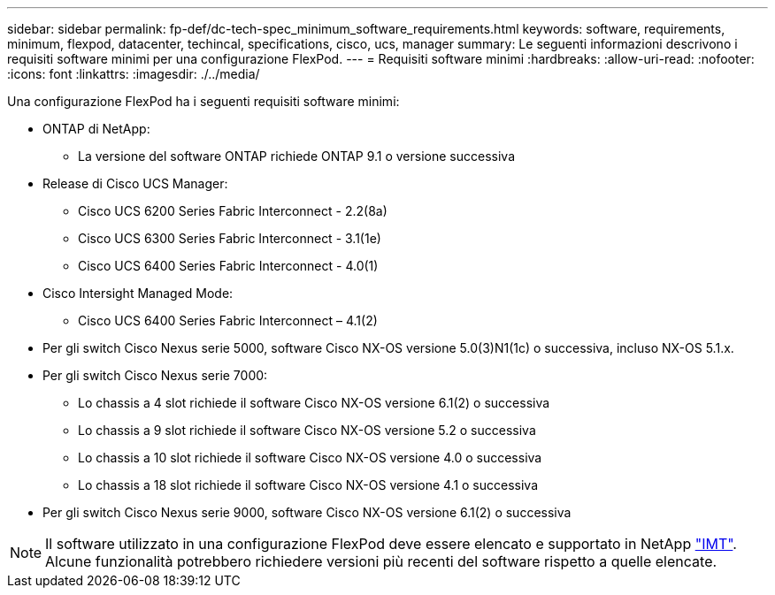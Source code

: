 ---
sidebar: sidebar 
permalink: fp-def/dc-tech-spec_minimum_software_requirements.html 
keywords: software, requirements, minimum, flexpod, datacenter, techincal, specifications, cisco, ucs, manager 
summary: Le seguenti informazioni descrivono i requisiti software minimi per una configurazione FlexPod. 
---
= Requisiti software minimi
:hardbreaks:
:allow-uri-read: 
:nofooter: 
:icons: font
:linkattrs: 
:imagesdir: ./../media/


[role="lead"]
Una configurazione FlexPod ha i seguenti requisiti software minimi:

* ONTAP di NetApp:
+
** La versione del software ONTAP richiede ONTAP 9.1 o versione successiva


* Release di Cisco UCS Manager:
+
** Cisco UCS 6200 Series Fabric Interconnect - 2.2(8a)
** Cisco UCS 6300 Series Fabric Interconnect - 3.1(1e)
** Cisco UCS 6400 Series Fabric Interconnect - 4.0(1)


* Cisco Intersight Managed Mode:
+
** Cisco UCS 6400 Series Fabric Interconnect – 4.1(2)


* Per gli switch Cisco Nexus serie 5000, software Cisco NX-OS versione 5.0(3)N1(1c) o successiva, incluso NX-OS 5.1.x.
* Per gli switch Cisco Nexus serie 7000:
+
** Lo chassis a 4 slot richiede il software Cisco NX-OS versione 6.1(2) o successiva
** Lo chassis a 9 slot richiede il software Cisco NX-OS versione 5.2 o successiva
** Lo chassis a 10 slot richiede il software Cisco NX-OS versione 4.0 o successiva
** Lo chassis a 18 slot richiede il software Cisco NX-OS versione 4.1 o successiva


* Per gli switch Cisco Nexus serie 9000, software Cisco NX-OS versione 6.1(2) o successiva



NOTE: Il software utilizzato in una configurazione FlexPod deve essere elencato e supportato in NetApp http://mysupport.netapp.com/matrix["IMT"^]. Alcune funzionalità potrebbero richiedere versioni più recenti del software rispetto a quelle elencate.
